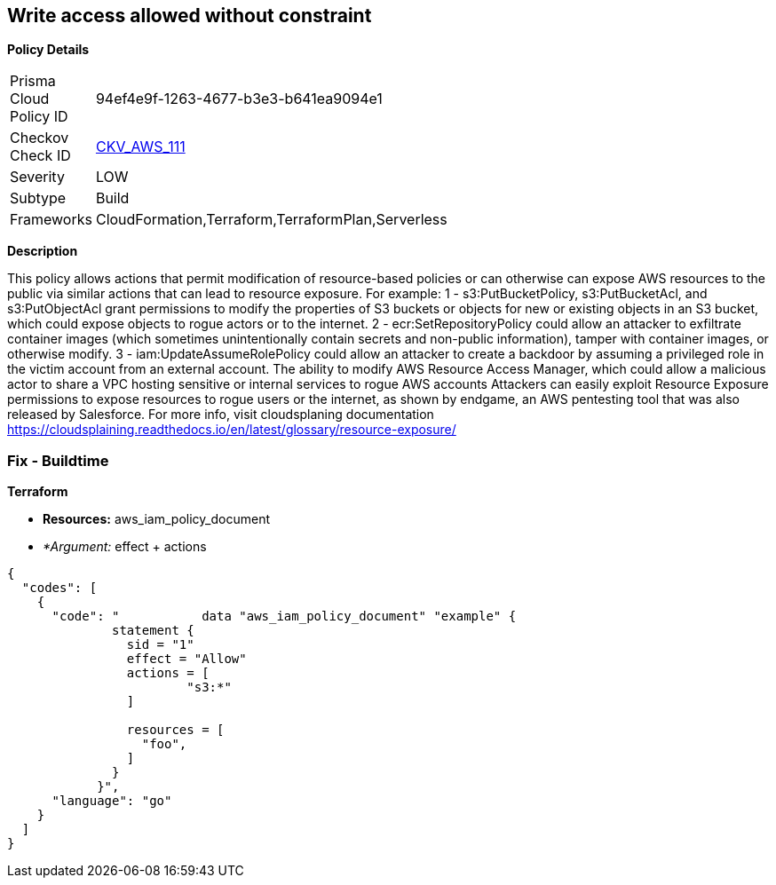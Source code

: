 == Write access allowed without constraint


*Policy Details* 

[width=45%]
[cols="1,1"]
|=== 
|Prisma Cloud Policy ID 
| 94ef4e9f-1263-4677-b3e3-b641ea9094e1

|Checkov Check ID 
| https://github.com/bridgecrewio/checkov/tree/master/checkov/terraform/checks/data/aws/IAMWriteAccess.py[CKV_AWS_111]

|Severity
|LOW

|Subtype
|Build

|Frameworks
|CloudFormation,Terraform,TerraformPlan,Serverless

|=== 



*Description* 


This policy allows actions that permit modification of resource-based policies or can otherwise can expose AWS resources to the public via similar actions that can lead to resource exposure.
For example: 1 - s3:PutBucketPolicy, s3:PutBucketAcl, and s3:PutObjectAcl grant permissions to modify the properties of S3 buckets or objects for new or existing objects in an S3 bucket, which could expose objects to rogue actors or to the internet.
2 - ecr:SetRepositoryPolicy could allow an attacker to exfiltrate container images (which sometimes unintentionally contain secrets and non-public information), tamper with container images, or otherwise modify.
3 - iam:UpdateAssumeRolePolicy could allow an attacker to create a backdoor by assuming a privileged role in the victim account from an external account.
The ability to modify AWS Resource Access Manager, which could allow a malicious actor to share a VPC hosting sensitive or internal services to rogue AWS accounts Attackers can easily exploit Resource Exposure permissions to expose resources to rogue users or the internet, as shown by endgame, an AWS pentesting tool that was also released by Salesforce.
For more info, visit cloudsplaning documentation https://cloudsplaining.readthedocs.io/en/latest/glossary/resource-exposure/

=== Fix - Buildtime


*Terraform* 


* *Resources:* aws_iam_policy_document
* _*Argument:_ effect + actions


[source,go]
----
{
  "codes": [
    {
      "code": "           data "aws_iam_policy_document" "example" {
              statement {
                sid = "1"
                effect = "Allow"
                actions = [
                        "s3:*"
                ]
            
                resources = [
                  "foo",
                ]
              }
            }",
      "language": "go"
    }
  ]
}
----
